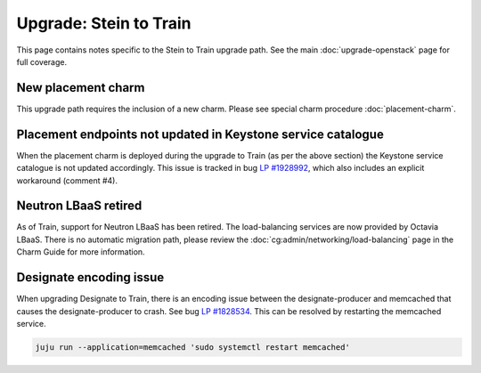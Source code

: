 =======================
Upgrade: Stein to Train
=======================

This page contains notes specific to the Stein to Train upgrade path. See the
main :doc:`upgrade-openstack` page for full coverage.

New placement charm
-------------------

This upgrade path requires the inclusion of a new charm. Please see special
charm procedure :doc:`placement-charm`.

Placement endpoints not updated in Keystone service catalogue
-------------------------------------------------------------

When the placement charm is deployed during the upgrade to Train (as per the
above section) the Keystone service catalogue is not updated accordingly. This
issue is tracked in bug `LP #1928992`_, which also includes an explicit
workaround (comment #4).

Neutron LBaaS retired
---------------------

As of Train, support for Neutron LBaaS has been retired. The load-balancing
services are now provided by Octavia LBaaS. There is no automatic migration
path, please review the :doc:`cg:admin/networking/load-balancing` page in the
Charm Guide for more information.

Designate encoding issue
------------------------

When upgrading Designate to Train, there is an encoding issue between the
designate-producer and memcached that causes the designate-producer to crash.
See bug `LP #1828534`_. This can be resolved by restarting the memcached service.

.. code-block:: none

   juju run --application=memcached 'sudo systemctl restart memcached'

.. BUGS
.. _LP #1828534: https://bugs.launchpad.net/charm-designate/+bug/1828534
.. _LP #1928992: https://bugs.launchpad.net/charm-deployment-guide/+bug/1928992
